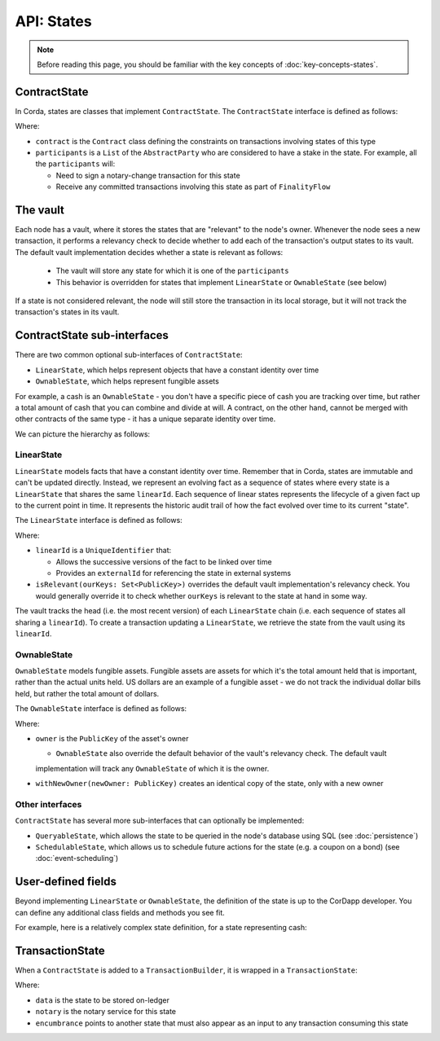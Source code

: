 API: States
===========

.. note:: Before reading this page, you should be familiar with the key concepts of :doc:`key-concepts-states`.

ContractState
-------------
In Corda, states are classes that implement ``ContractState``. The ``ContractState`` interface is defined as follows:

.. container:: codeset

    .. literalinclude:: ../../core/src/main/kotlin/net/corda/core/contracts/Structures.kt
        :language: kotlin
        :start-after: DOCSTART 1
        :end-before: DOCEND 1

Where:

* ``contract`` is the ``Contract`` class defining the constraints on transactions involving states of this type
* ``participants`` is a ``List`` of the ``AbstractParty`` who are considered to have a stake in the state. For example,
  all the ``participants`` will:

  * Need to sign a notary-change transaction for this state
  * Receive any committed transactions involving this state as part of ``FinalityFlow``

The vault
---------
Each node has a vault, where it stores the states that are "relevant" to the node's owner. Whenever the node sees a
new transaction, it performs a relevancy check to decide whether to add each of the transaction's output states to
its vault. The default vault implementation decides whether a state is relevant as follows:

  * The vault will store any state for which it is one of the ``participants``
  * This behavior is overridden for states that implement ``LinearState`` or ``OwnableState`` (see below)

If a state is not considered relevant, the node will still store the transaction in its local storage, but it will
not track the transaction's states in its vault.

ContractState sub-interfaces
----------------------------
There are two common optional sub-interfaces of ``ContractState``:

* ``LinearState``, which helps represent objects that have a constant identity over time
* ``OwnableState``, which helps represent fungible assets

For example, a cash is an ``OwnableState`` - you don't have a specific piece of cash you are tracking over time, but
rather a total amount of cash that you can combine and divide at will. A contract, on the other hand, cannot be
merged with other contracts of the same type - it has a unique separate identity over time.

We can picture the hierarchy as follows:

.. image:: resources/state-hierarchy.png

LinearState
^^^^^^^^^^^
``LinearState`` models facts that have a constant identity over time. Remember that in Corda, states are immutable and
can't be updated directly. Instead, we represent an evolving fact as a sequence of states where every state is a
``LinearState`` that shares the same ``linearId``. Each sequence of linear states represents the lifecycle of a given
fact up to the current point in time. It represents the historic audit trail of how the fact evolved over time to its
current "state".

The ``LinearState`` interface is defined as follows:

.. container:: codeset

    .. literalinclude:: ../../core/src/main/kotlin/net/corda/core/contracts/Structures.kt
        :language: kotlin
        :start-after: DOCSTART 2
        :end-before: DOCEND 2

Where:

* ``linearId`` is a ``UniqueIdentifier`` that:

  * Allows the successive versions of the fact to be linked over time
  * Provides an ``externalId`` for referencing the state in external systems

* ``isRelevant(ourKeys: Set<PublicKey>)`` overrides the default vault implementation's relevancy check. You would
  generally override it to check whether ``ourKeys`` is relevant to the state at hand in some way.

The vault tracks the head (i.e. the most recent version) of each ``LinearState`` chain (i.e. each sequence of
states all sharing a ``linearId``). To create a transaction updating a ``LinearState``, we retrieve the state from the
vault using its ``linearId``.

OwnableState
^^^^^^^^^^^^
``OwnableState`` models fungible assets. Fungible assets are assets for which it's the total amount held that is
important, rather than the actual units held. US dollars are an example of a fungible asset - we do not track the
individual dollar bills held, but rather the total amount of dollars.

The ``OwnableState`` interface is defined as follows:

.. container:: codeset

    .. literalinclude:: ../../core/src/main/kotlin/net/corda/core/contracts/Structures.kt
        :language: kotlin
        :start-after: DOCSTART 3
        :end-before: DOCEND 3

Where:

* ``owner`` is the ``PublicKey`` of the asset's owner

  * ``OwnableState`` also override the default behavior of the vault's relevancy check. The default vault
  implementation will track any ``OwnableState`` of which it is the owner.

* ``withNewOwner(newOwner: PublicKey)`` creates an identical copy of the state, only with a new owner

Other interfaces
^^^^^^^^^^^^^^^^
``ContractState`` has several more sub-interfaces that can optionally be implemented:

* ``QueryableState``, which allows the state to be queried in the node's database using SQL (see
  :doc:`persistence`)
* ``SchedulableState``, which allows us to schedule future actions for the state (e.g. a coupon on a bond) (see
  :doc:`event-scheduling`)

User-defined fields
-------------------
Beyond implementing ``LinearState`` or ``OwnableState``, the definition of the state is up to the CorDapp developer.
You can define any additional class fields and methods you see fit.

For example, here is a relatively complex state definition, for a state representing cash:

.. container:: codeset

    .. literalinclude:: ../../finance/src/main/kotlin/net/corda/contracts/asset/Cash.kt
        :language: kotlin
        :start-after: DOCSTART 1
        :end-before: DOCEND 1

TransactionState
----------------
When a ``ContractState`` is added to a ``TransactionBuilder``, it is wrapped in a ``TransactionState``:

.. container:: codeset

    .. literalinclude:: ../../core/src/main/kotlin/net/corda/core/contracts/Structures.kt
        :language: kotlin
        :start-after: DOCSTART 4
        :end-before: DOCEND 4

Where:

* ``data`` is the state to be stored on-ledger
* ``notary`` is the notary service for this state
* ``encumbrance`` points to another state that must also appear as an input to any transaction consuming this
  state